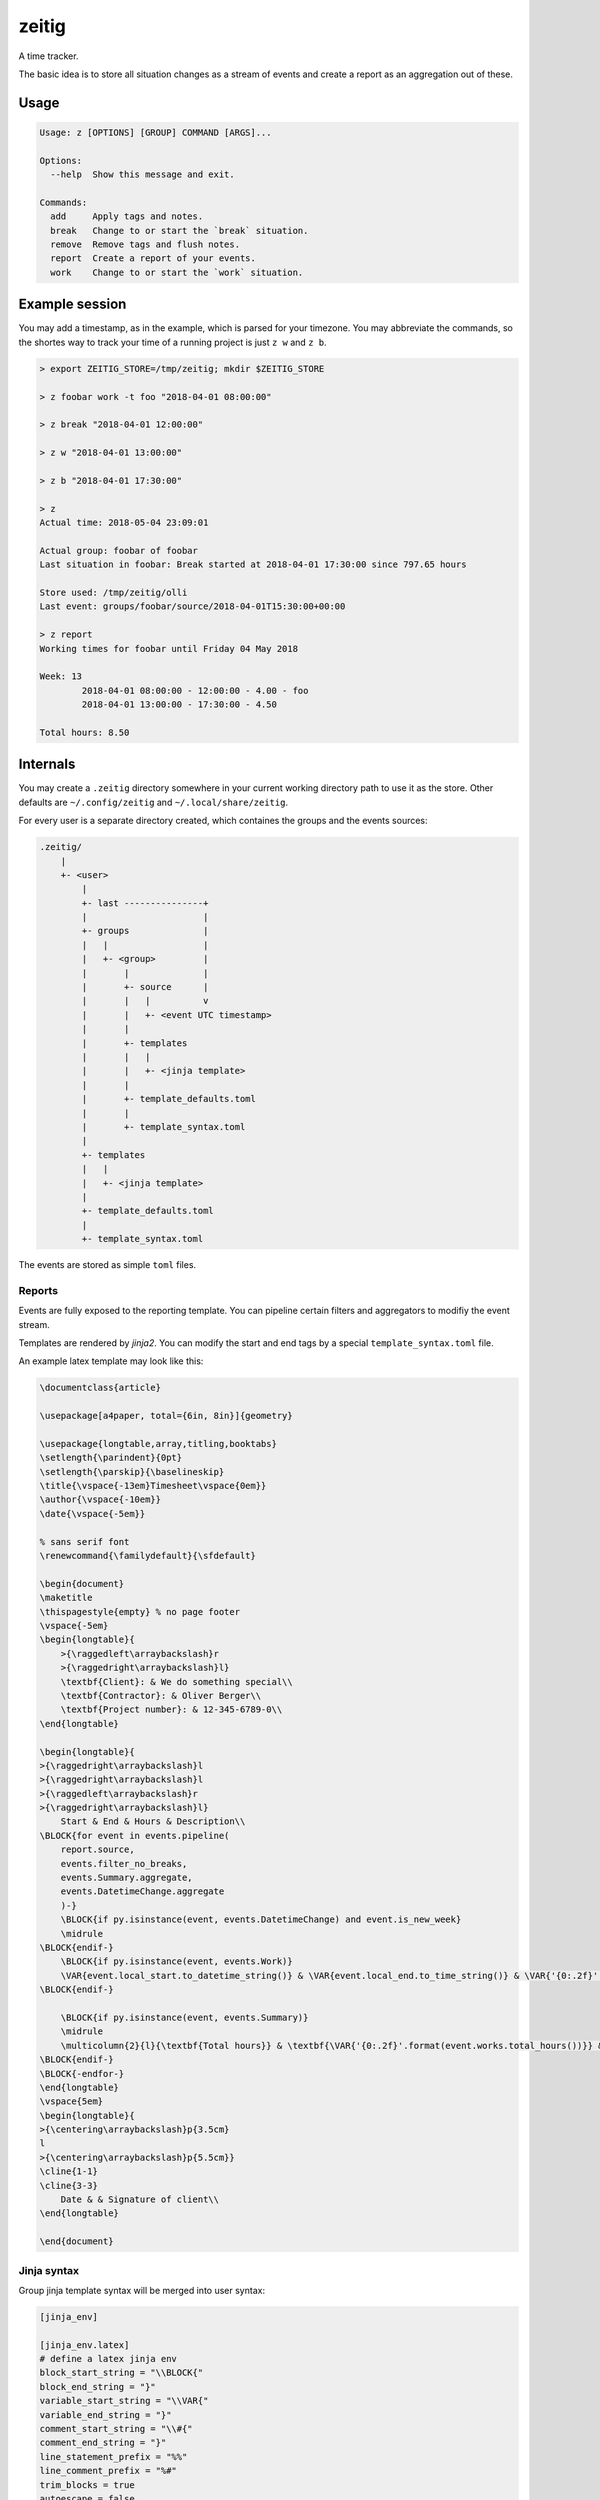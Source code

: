zeitig
======

.. container:: bagdes

    .. image:: https://travis-ci.org/diefans/zeitig.svg?branch=master
           :target: https://travis-ci.org/diefans/zeitig

    .. image:: https://img.shields.io/pypi/pyversions/zeitig.svg
           :alt: PyPI - Python Version

    .. image:: https://img.shields.io/pypi/v/zeitig.svg
           :alt: PyPI

A time tracker.

The basic idea is to store all situation changes as a stream of events and create a
report as an aggregation out of these.


Usage
-----

.. code-block::

    Usage: z [OPTIONS] [GROUP] COMMAND [ARGS]...

    Options:
      --help  Show this message and exit.

    Commands:
      add     Apply tags and notes.
      break   Change to or start the `break` situation.
      remove  Remove tags and flush notes.
      report  Create a report of your events.
      work    Change to or start the `work` situation.


Example session
---------------

You may add a timestamp, as in the example, which is parsed for your timezone.
You may abbreviate the commands, so the shortes way to track your time of a
running project is just ``z w`` and ``z b``.

.. code-block::

    > export ZEITIG_STORE=/tmp/zeitig; mkdir $ZEITIG_STORE

    > z foobar work -t foo "2018-04-01 08:00:00"

    > z break "2018-04-01 12:00:00"

    > z w "2018-04-01 13:00:00"

    > z b "2018-04-01 17:30:00"

    > z
    Actual time: 2018-05-04 23:09:01

    Actual group: foobar of foobar
    Last situation in foobar: Break started at 2018-04-01 17:30:00 since 797.65 hours

    Store used: /tmp/zeitig/olli
    Last event: groups/foobar/source/2018-04-01T15:30:00+00:00

    > z report
    Working times for foobar until Friday 04 May 2018

    Week: 13
            2018-04-01 08:00:00 - 12:00:00 - 4.00 - foo
            2018-04-01 13:00:00 - 17:30:00 - 4.50

    Total hours: 8.50


Internals
---------

You may create a ``.zeitig`` directory somewhere in your current working
directory path to use it as the store. Other defaults are ``~/.config/zeitig``
and ``~/.local/share/zeitig``.

For every user is a separate directory created, which containes the groups and
the events sources:

.. code-block::

    .zeitig/
        |
        +- <user>
            |
            +- last ---------------+
            |                      |
            +- groups              |
            |   |                  |
            |   +- <group>         |
            |       |              |
            |       +- source      |
            |       |   |          v
            |       |   +- <event UTC timestamp>
            |       |
            |       +- templates
            |       |   |
            |       |   +- <jinja template>
            |       |
            |       +- template_defaults.toml
            |       |
            |       +- template_syntax.toml
            |
            +- templates
            |   |
            |   +- <jinja template>
            |
            +- template_defaults.toml
            |
            +- template_syntax.toml

The events are stored as simple ``toml`` files.

Reports
_______

Events are fully exposed to the reporting template. You can pipeline certain
filters and aggregators to modifiy the event stream.

Templates are rendered by `jinja2`. You can modify the start and end tags by a
special ``template_syntax.toml`` file.

An example latex template may look like this:

.. code-block:: latex

    \documentclass{article}

    \usepackage[a4paper, total={6in, 8in}]{geometry}

    \usepackage{longtable,array,titling,booktabs}
    \setlength{\parindent}{0pt}
    \setlength{\parskip}{\baselineskip}
    \title{\vspace{-13em}Timesheet\vspace{0em}}
    \author{\vspace{-10em}}
    \date{\vspace{-5em}}

    % sans serif font
    \renewcommand{\familydefault}{\sfdefault}

    \begin{document}
    \maketitle
    \thispagestyle{empty} % no page footer
    \vspace{-5em}
    \begin{longtable}{
        >{\raggedleft\arraybackslash}r
        >{\raggedright\arraybackslash}l}
        \textbf{Client}: & We do something special\\
        \textbf{Contractor}: & Oliver Berger\\
        \textbf{Project number}: & 12-345-6789-0\\
    \end{longtable}

    \begin{longtable}{
    >{\raggedright\arraybackslash}l
    >{\raggedright\arraybackslash}l
    >{\raggedleft\arraybackslash}r
    >{\raggedright\arraybackslash}l}
        Start & End & Hours & Description\\
    \BLOCK{for event in events.pipeline(
        report.source,
        events.filter_no_breaks,
        events.Summary.aggregate,
        events.DatetimeChange.aggregate
        )-}
        \BLOCK{if py.isinstance(event, events.DatetimeChange) and event.is_new_week}
        \midrule
    \BLOCK{endif-}
        \BLOCK{if py.isinstance(event, events.Work)}
        \VAR{event.local_start.to_datetime_string()} & \VAR{event.local_end.to_time_string()} & \VAR{'{0:.2f}'.format(event.period.total_hours())} & \BLOCK{if event.tags}\VAR{', '.join(event.tags)}\BLOCK{endif-}\\
    \BLOCK{endif-}

        \BLOCK{if py.isinstance(event, events.Summary)}
        \midrule
        \multicolumn{2}{l}{\textbf{Total hours}} & \textbf{\VAR{'{0:.2f}'.format(event.works.total_hours())}} & \\
    \BLOCK{endif-}
    \BLOCK{-endfor-}
    \end{longtable}
    \vspace{5em}
    \begin{longtable}{
    >{\centering\arraybackslash}p{3.5cm}
    l
    >{\centering\arraybackslash}p{5.5cm}}
    \cline{1-1}
    \cline{3-3}
        Date & & Signature of client\\
    \end{longtable}

    \end{document}


Jinja syntax
____________

Group jinja template syntax will be merged into user syntax:

.. code-block:: toml

    [jinja_env]

    [jinja_env.latex]
    # define a latex jinja env
    block_start_string = "\\BLOCK{"
    block_end_string = "}"
    variable_start_string = "\\VAR{"
    variable_end_string = "}"
    comment_start_string = "\\#{"
    comment_end_string = "}"
    line_statement_prefix = "%%"
    line_comment_prefix = "%#"
    trim_blocks = true
    autoescape = false

    [templates]
    # map a template name to a jinja env
    latex_template = "latex"


Jinja defaults
______________

You may define also template defaults for a group, which will be merged into
the user template defaults.
